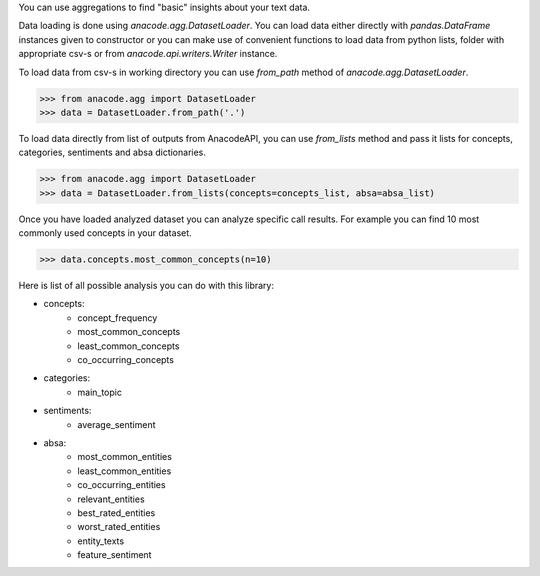 You can use aggregations to find "basic" insights about your text data.

Data loading is done using `anacode.agg.DatasetLoader`. You can load data
either directly with `pandas.DataFrame` instances given to constructor or
you can make use of convenient functions to load data from python lists, folder
with appropriate csv-s or from `anacode.api.writers.Writer` instance.


To load data from csv-s in working directory you can use `from_path` method of
`anacode.agg.DatasetLoader`.

..  code-block:: python

    >>> from anacode.agg import DatasetLoader
    >>> data = DatasetLoader.from_path('.')


To load data directly from list of outputs from AnacodeAPI, you can use
`from_lists` method and pass it lists for concepts, categories, sentiments and
absa dictionaries.


..  code-block:: python

    >>> from anacode.agg import DatasetLoader
    >>> data = DatasetLoader.from_lists(concepts=concepts_list, absa=absa_list)


Once you have loaded analyzed dataset you can analyze specific call results.
For example you can find 10 most commonly used concepts in your dataset.

.. code-block:: python

    >>> data.concepts.most_common_concepts(n=10)


Here is list of all possible analysis you can do with this library:

- concepts:
    - concept_frequency
    - most_common_concepts
    - least_common_concepts
    - co_occurring_concepts
- categories:
    - main_topic
- sentiments:
    - average_sentiment
- absa:
    - most_common_entities
    - least_common_entities
    - co_occurring_entities
    - relevant_entities
    - best_rated_entities
    - worst_rated_entities
    - entity_texts
    - feature_sentiment
